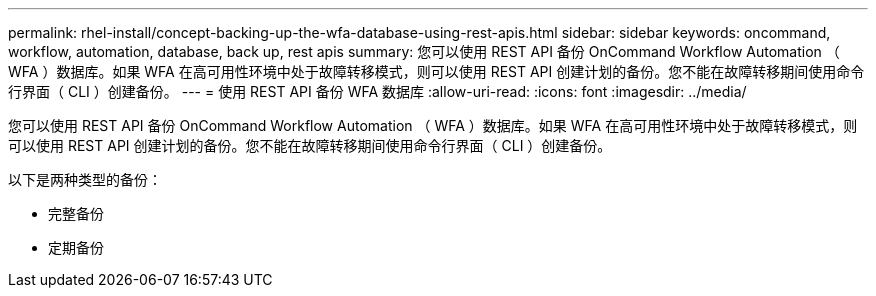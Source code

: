 ---
permalink: rhel-install/concept-backing-up-the-wfa-database-using-rest-apis.html 
sidebar: sidebar 
keywords: oncommand, workflow, automation, database, back up, rest apis 
summary: 您可以使用 REST API 备份 OnCommand Workflow Automation （ WFA ）数据库。如果 WFA 在高可用性环境中处于故障转移模式，则可以使用 REST API 创建计划的备份。您不能在故障转移期间使用命令行界面（ CLI ）创建备份。 
---
= 使用 REST API 备份 WFA 数据库
:allow-uri-read: 
:icons: font
:imagesdir: ../media/


[role="lead"]
您可以使用 REST API 备份 OnCommand Workflow Automation （ WFA ）数据库。如果 WFA 在高可用性环境中处于故障转移模式，则可以使用 REST API 创建计划的备份。您不能在故障转移期间使用命令行界面（ CLI ）创建备份。

以下是两种类型的备份：

* 完整备份
* 定期备份

